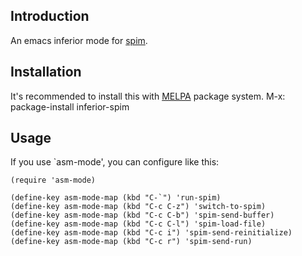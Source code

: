 #+author: hiddenlotus
#+startup: content

** Introduction
   An emacs inferior mode for [[http://spimsimulator.sourceforge.net/][spim]].

** Installation
   It's recommended to install this with [[http://melpa.org/][MELPA]] package system.
   M-x: package-install inferior-spim

** Usage
   If you use `asm-mode', you can configure like this:
   #+begin_src elisp
     (require 'asm-mode)

     (define-key asm-mode-map (kbd "C-`") 'run-spim)
     (define-key asm-mode-map (kbd "C-c C-z") 'switch-to-spim)
     (define-key asm-mode-map (kbd "C-c C-b") 'spim-send-buffer)
     (define-key asm-mode-map (kbd "C-c C-l") 'spim-load-file)
     (define-key asm-mode-map (kbd "C-c i") 'spim-send-reinitialize)
     (define-key asm-mode-map (kbd "C-c r") 'spim-send-run)
   #+end_src
